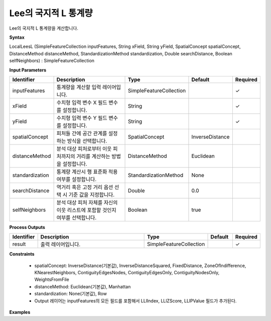 .. _localleesl:

Lee의 국지적 L 통계량
==========================================

Lee의 국지적 L 통계량을 계산합니다.

**Syntax**

LocalLeesL (SimpleFeatureCollection inputFeatures, String xField, String yField, SpatialConcept spatialConcept, DistanceMethod distanceMethod, StandardizationMethod standardization, Double searchDistance, Boolean selfNeighbors) : SimpleFeatureCollection

**Input Parameters**

.. list-table::
   :widths: 10 50 20 10 10

   * - **Identifier**
     - **Description**
     - **Type**
     - **Default**
     - **Required**

   * - inputFeatures
     - 통계량을 계산할 입력 레이어입니다.
     - SimpleFeatureCollection
     -
     - ✓

   * - xField
     - 수치형 입력 변수 X 필드 변수를 설정합니다.
     - String
     -
     - ✓

   * - yField
     - 수치형 입력 변수 Y 필드 변수를 설정합니다.
     - String
     -
     - ✓

   * - spatialConcept
     - 피처들 간에 공간 관계를 설정하는 방식을 선택합니다.
     - SpatialConcept
     - InverseDistance
     -

   * - distanceMethod
     - 분석 대상 피처로부터 이웃 피처까지의 거리를 계산하는 방법을 설정합니다.
     - DistanceMethod
     - Euclidean
     -

   * - standardization
     - 통계량 계산시 행 표준화 적용 여부를 설정합니다.
     - StandardizationMethod
     - None
     -

   * - searchDistance
     - 역거리 혹은 고정 거리 옵션 선택 시 기준 값을 지정합니다.
     - Double
     - 0.0
     -

   * - selfNeighbors
     - 분석 대상 피처 자체를 자신의 이웃 리스트에 포함할 것인지 여부를 선택합니다.
     - Boolean
     - true
     -

**Process Outputs**

.. list-table::
   :widths: 10 50 20 10 10

   * - **Identifier**
     - **Description**
     - **Type**
     - **Default**
     - **Required**

   * - result
     - 출력 레이어입니다.
     - SimpleFeatureCollection
     -
     - ✓

**Constraints**

 - spatialConcept: InverseDistance(기본값), InverseDistanceSquared, FixedDistance, ZoneOfIndifference, KNearestNeighbors, ContiguityEdgesNodes, ContiguityEdgesOnly, ContiguityNodesOnly, WeightsFromFile
 - distanceMethod: Euclidean(기본값), Manhattan
 - standardization: None(기본값), Row
 - Output 레이어는 inputFeatures의 모든 필드를 포함해서 LLlIndex, LLlZScore, LLlPValue 필드가 추가된다.

**Examples**
